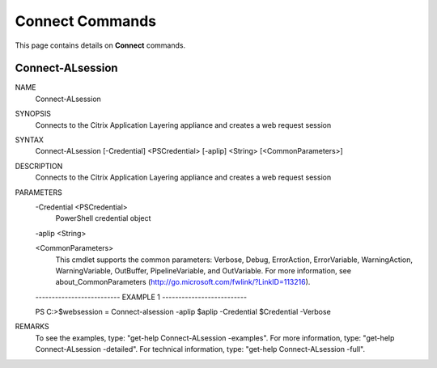 ﻿Connect Commands
=========================

This page contains details on **Connect** commands.

Connect-ALsession
-------------------------


NAME
    Connect-ALsession
    
SYNOPSIS
    Connects to the Citrix Application Layering appliance and creates a web request session
    
    
SYNTAX
    Connect-ALsession [-Credential] <PSCredential> [-aplip] <String> [<CommonParameters>]
    
    
DESCRIPTION
    Connects to the Citrix Application Layering appliance and creates a web request session
    

PARAMETERS
    -Credential <PSCredential>
        PowerShell credential object
        
    -aplip <String>
        
    <CommonParameters>
        This cmdlet supports the common parameters: Verbose, Debug,
        ErrorAction, ErrorVariable, WarningAction, WarningVariable,
        OutBuffer, PipelineVariable, and OutVariable. For more information, see 
        about_CommonParameters (http://go.microsoft.com/fwlink/?LinkID=113216). 
    
    -------------------------- EXAMPLE 1 --------------------------
    
    PS C:\>$websession = Connect-alsession -aplip $aplip -Credential $Credential -Verbose
    
    
    
    
    
    
REMARKS
    To see the examples, type: "get-help Connect-ALsession -examples".
    For more information, type: "get-help Connect-ALsession -detailed".
    For technical information, type: "get-help Connect-ALsession -full".




